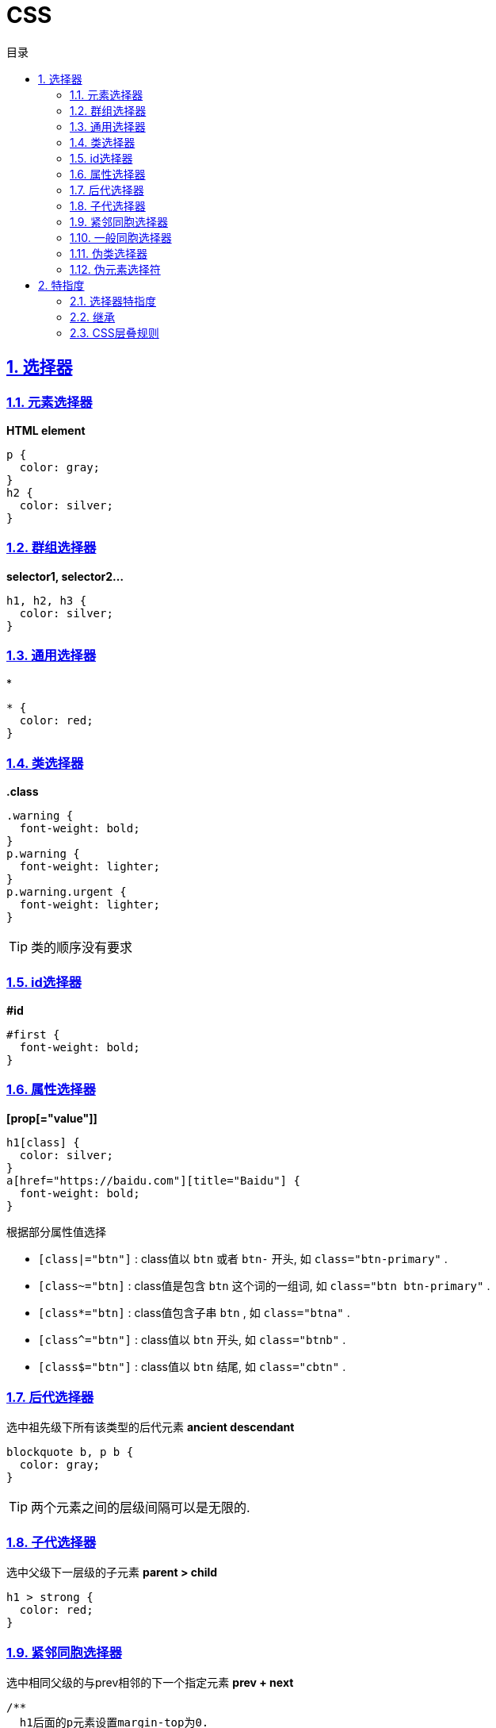 = CSS
:icons: font
:source-highlighter: highlightjs
:highlightjs-theme: idea
:hardbreaks:
:sectlinks:
:sectnums:
:stem:
:toc: left
:toclevels: 3
:toc-title: 目录
:tabsize: 4
:docinfo: shared

== 选择器

=== 元素选择器

*HTML element*

[source,css]
----
p {
  color: gray;
}
h2 {
  color: silver;
}
----

=== 群组选择器

*selector1, selector2...*

[source,css]
----
h1, h2, h3 {
  color: silver;
}
----

=== 通用选择器

*

[source,css]
----
* {
  color: red;
}
----

=== 类选择器

*.class*

[source,css]
----
.warning {
  font-weight: bold;
}
p.warning {
  font-weight: lighter;
}
p.warning.urgent {
  font-weight: lighter;
}

----

TIP: 类的顺序没有要求

=== id选择器

*#id*

[source,css]
----
#first {
  font-weight: bold;
}
----

=== 属性选择器

*[prop[="value"]]*

[source,css]
----
h1[class] {
  color: silver;
}
a[href="https://baidu.com"][title="Baidu"] {
  font-weight: bold;
}
----

.根据部分属性值选择
* `[class|="btn"]` : class值以 `btn` 或者 `btn-` 开头, 如 `class="btn-primary"` .
* `[class~="btn]` : class值是包含 `btn` 这个词的一组词, 如 `class="btn btn-primary"` .
* `[class*="btn]` : class值包含子串 `btn` , 如 `class="btna"` .
* `[class^="btn"]` : class值以 `btn` 开头, 如 `class="btnb"` .
* `[class$="btn"]` : class值以 `btn` 结尾, 如 `class="cbtn"` .

=== 后代选择器

选中祖先级下所有该类型的后代元素 *ancient descendant*

[source,css]
----
blockquote b, p b {
  color: gray;
}
----

TIP: 两个元素之间的层级间隔可以是无限的.

=== 子代选择器

选中父级下一层级的子元素 *parent > child*

[source,css]
----
h1 > strong {
  color: red;
}
----

=== 紧邻同胞选择器

选中相同父级的与prev相邻的下一个指定元素 *prev + next*

[source,css]
----
/**
  h1后面的p元素设置margin-top为0.
 */
h1 + p {
 margin-top: 0;
}
----

=== 一般同胞选择器

选中相同父级的prev之后的指定元素 *prev ~ siblings*

[source,css]
----
h2 ~ p {
  font-style: italic;
}
----

=== 伪类选择器

.结构伪类
* `:root` :页面根元素, 如 `<html>`
* `:empty` :选择空元素, 如 `<p></p>`
* `:only-child` :选择只有一个子元素的情况下该子元素, 如 `a img:only-child` 选中 `<a><img> w3c</a>`
* `:only-of-type` :选择只有一种子元素的情况下该子元素, 如 `a img:only-child` 选中 `<a><img><span>w3c</span></a>`
* `:first-child` :选中第一个子元素
* `:last-child` :选中最后一个子元素
* `:nth-child(n)` :选中第stem:[n]个元素
* `:nth-last-child(n)` :选中倒数第stem:[n]个元素
* `:first-of-type` :选中第一指定类型的子元素
* `:last-of-type` :选中最后一个指定类型的子元素
* `:nth-of-type(n)` :选中第stem:[n]个指定类型的元素
* `:nth-last-of-type(n)` :选中倒数第stem:[n]个指定类型的元素

.动态伪类
* `:visited`
* `:link`
* `:focus`
* `:hover`
* `:active`
* `:enabled`
* `:disabled`
* `:checked`
* `:indeterminate`
* `:default`
* `:valid`
* `:invalid`
* `:in-range`
* `:out-of-range`
* `:required`
* `:optional`
* `:read-write`
* `:read-only`

=== 伪元素选择符

* `::first-letter`
* `::first-line`
* `::before`
* `::after`

== 特指度

=== 选择器特指度

* 行内样式特指度 加1000
* 每个 _id选择器_ 特指度加100
* 每个 _class/属性/伪类选择器_ 特指度加10
* 每个 _元素/伪元素选择器_ 特指度加1
* 通用选择器 特指度为0

=== 继承

某些样式不但应用到所指定的元素上, 而且还应用到元素的后代上.
不继承的属性: `border, margin, padding, background...`

IMPORTANT: 继承的属性值没有特指度, 可能会被 _0特指度_ 覆盖.

=== CSS层叠规则

. 找到匹配指定元素的所有规则.
. 把规则按显示权重排序, 以 `!important` 标记的规则权重高.
. 按来源排序所有规则, `reader !important > author !important > author > reader > userAgent.`
. 按特指度排序所有来源相同的规则.
* 按声明的前后位置排序, 靠后的规则权重较高.
